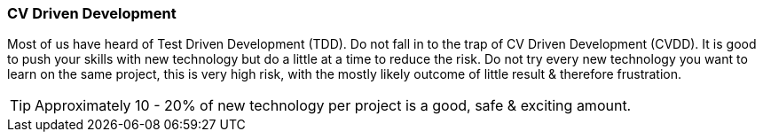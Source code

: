 === CV Driven Development

Most of us have heard of Test Driven Development (TDD). Do not fall in to the trap of CV Driven Development (CVDD). It is good to push your skills with new technology but do a little at a time to reduce the risk. Do not try every new technology you want to learn on the same project, this is very high risk, with the mostly likely outcome of little result & therefore frustration.

TIP: Approximately 10 - 20% of new technology per project is a good, safe & exciting amount.

